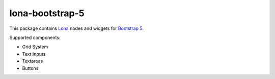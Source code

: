 lona-bootstrap-5
================

This package contains `Lona <http://lona-web.org>`_ nodes and widgets for
`Bootstrap 5 <https://getbootstrap.com/docs/5.1/getting-started/introduction/>`_.

Supported components:

* Grid System
* Text Inputs
* Textareas
* Buttons